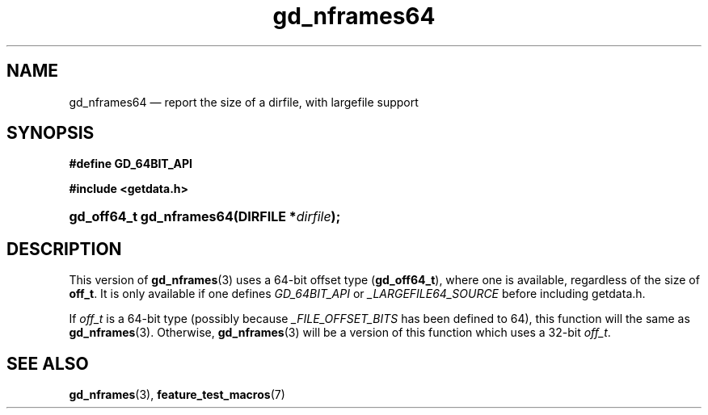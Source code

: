.\" gd_nframes64.3.  The gd_nframes64 man page.
.\"
.\" Copyright (C) 2008, 2010, 2012 D. V. Wiebe
.\"
.\""""""""""""""""""""""""""""""""""""""""""""""""""""""""""""""""""""""""
.\"
.\" This file is part of the GetData project.
.\"
.\" Permission is granted to copy, distribute and/or modify this document
.\" under the terms of the GNU Free Documentation License, Version 1.2 or
.\" any later version published by the Free Software Foundation; with no
.\" Invariant Sections, with no Front-Cover Texts, and with no Back-Cover
.\" Texts.  A copy of the license is included in the `COPYING.DOC' file
.\" as part of this distribution.
.\"
.TH gd_nframes64 3 "25 May 2012" "Version 0.8.0" "GETDATA"
.SH NAME
gd_nframes64 \(em report the size of a dirfile, with largefile support
.SH SYNOPSIS
.B #define GD_64BIT_API

.B #include <getdata.h>
.HP
.nh
.ad l
.BI "gd_off64_t gd_nframes64(DIRFILE *" dirfile );
.hy
.ad n
.SH DESCRIPTION
This version of
.BR gd_nframes (3)
uses a 64-bit offset type
.RB ( gd_off64_t ),
where one is available, regardless of the size of
.BR off_t .
It is only available if one defines
.IR GD_64BIT_API
or
.IR _LARGEFILE64_SOURCE
before including getdata.h.

If
.I off_t
is a 64-bit type (possibly because
.I _FILE_OFFSET_BITS
has been defined to 64), this function will the same as
.BR gd_nframes (3).
Otherwise,
.BR gd_nframes (3)
will be a version of this function which uses a 32-bit
.IR off_t .
.SH SEE ALSO
.BR gd_nframes (3),
.BR feature_test_macros (7)

